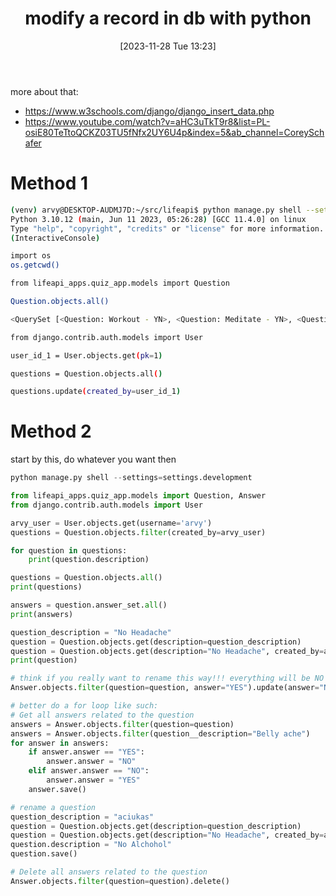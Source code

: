 #+title:      modify a record in db with python
#+date:       [2023-11-28 Tue 13:23]
#+filetags:   :django:sql:
#+identifier: 20231128T132351

more about that:
- https://www.w3schools.com/django/django_insert_data.php
- https://www.youtube.com/watch?v=aHC3uTkT9r8&list=PL-osiE80TeTtoQCKZ03TU5fNfx2UY6U4p&index=5&ab_channel=CoreySchafer

* Method 1

#+begin_src bash
  (venv) arvy@DESKTOP-AUDMJ7D:~/src/lifeapi$ python manage.py shell --settings=settings.development
  Python 3.10.12 (main, Jun 11 2023, 05:26:28) [GCC 11.4.0] on linux
  Type "help", "copyright", "credits" or "license" for more information.
  (InteractiveConsole)

  import os
  os.getcwd()

  from lifeapi_apps.quiz_app.models import Question

  Question.objects.all()

  <QuerySet [<Question: Workout - YN>, <Question: Meditate - YN>, <Question: Miegojimas - Scale>]>

  from django.contrib.auth.models import User

  user_id_1 = User.objects.get(pk=1)

  questions = Question.objects.all()

  questions.update(created_by=user_id_1)
#+end_src

* Method 2

start by this, do whatever you want then

#+begin_src python
  python manage.py shell --settings=settings.development

  from lifeapi_apps.quiz_app.models import Question, Answer
  from django.contrib.auth.models import User

  arvy_user = User.objects.get(username='arvy')
  questions = Question.objects.filter(created_by=arvy_user)

  for question in questions:
      print(question.description)

  questions = Question.objects.all()
  print(questions)

  answers = question.answer_set.all()
  print(answers)

  question_description = "No Headache"
  question = Question.objects.get(description=question_description)
  question = Question.objects.get(description="No Headache", created_by=arvy_user)
  print(question)

  # think if you really want to rename this way!!! everything will be NO now.
  Answer.objects.filter(question=question, answer="YES").update(answer="NO")

  # better do a for loop like such:
  # Get all answers related to the question
  answers = Answer.objects.filter(question=question)
  answers = Answer.objects.filter(question__description="Belly ache")
  for answer in answers:
      if answer.answer == "YES":
          answer.answer = "NO"
      elif answer.answer == "NO":
          answer.answer = "YES"
      answer.save()

  # rename a question
  question_description = "aciukas"
  question = Question.objects.get(description=question_description)
  question = Question.objects.get(description="No Headache", created_by=arvy_user)
  question.description = "No Alchohol"
  question.save()

  # Delete all answers related to the question
  Answer.objects.filter(question=question).delete()
#+end_src
